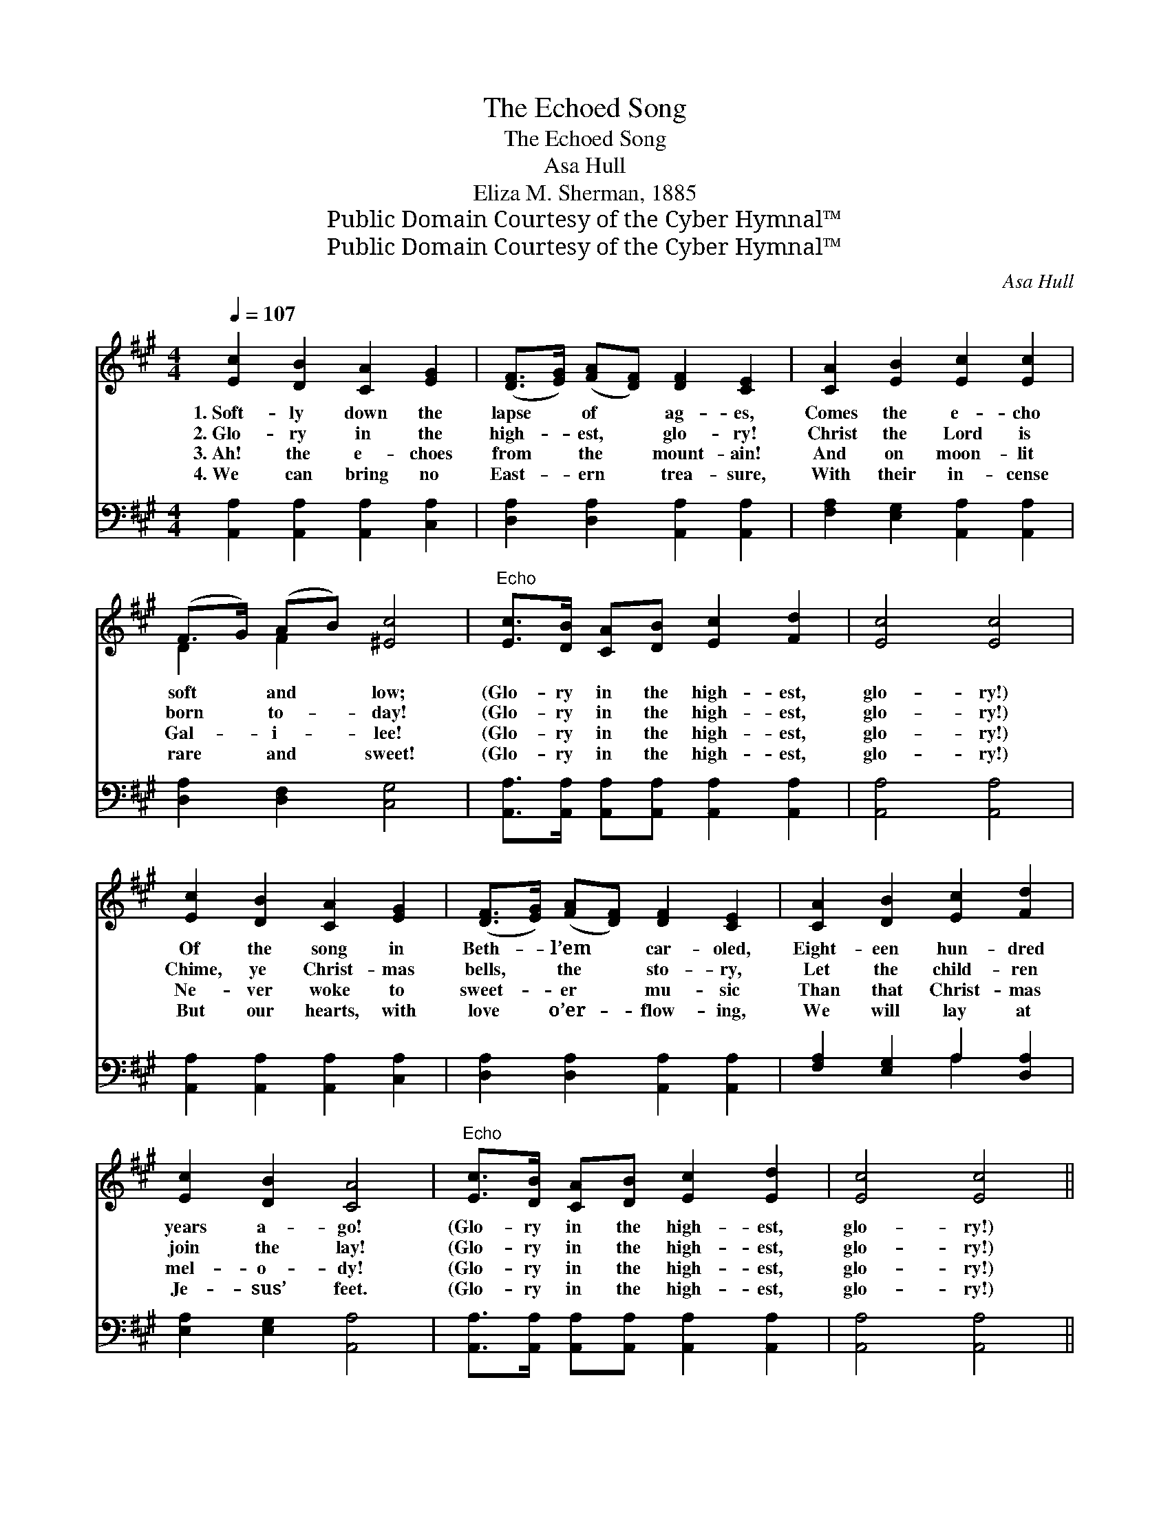 X:1
T:The Echoed Song
T:The Echoed Song
T:Asa Hull
T:Eliza M. Sherman, 1885
T:Public Domain Courtesy of the Cyber Hymnal™
T:Public Domain Courtesy of the Cyber Hymnal™
C:Asa Hull
Z:Public Domain
Z:Courtesy of the Cyber Hymnal™
%%score ( 1 2 ) ( 3 4 )
L:1/8
Q:1/4=107
M:4/4
K:A
V:1 treble 
V:2 treble 
V:3 bass 
V:4 bass 
V:1
 [Ec]2 [DB]2 [CA]2 [EG]2 | ([DF]>[EG]) ([FA][DF]) [DF]2 [CE]2 | [CA]2 [EB]2 [Ec]2 [Ec]2 | %3
w: 1.~Soft- ly down the|lapse * of * ag- es,|Comes the e- cho|
w: 2.~Glo- ry in the|high- * est, * glo- ry!|Christ the Lord is|
w: 3.~Ah! the e- choes|from * the * mount- ain!|And on moon- lit|
w: 4.~We can bring no|East- * ern * trea- sure,|With their in- cense|
 (F>G) (AB) [^Ec]4 |"^Echo" [Ec]>[DB] [CA][DB] [Ec]2 [Fd]2 | [Ec]4 [Ec]4 | %6
w: soft * and * low;|(Glo- ry in the high- est,|glo- ry!)|
w: born * to- * day!|(Glo- ry in the high- est,|glo- ry!)|
w: Gal- * i- * lee!|(Glo- ry in the high- est,|glo- ry!)|
w: rare * and * sweet!|(Glo- ry in the high- est,|glo- ry!)|
 [Ec]2 [DB]2 [CA]2 [EG]2 | ([DF]>[EG]) ([FA][DF]) [DF]2 [CE]2 | [CA]2 [DB]2 [Ec]2 [Fd]2 | %9
w: Of the song in|Beth- * l’em * car- oled,|Eight- een hun- dred|
w: Chime, ye Christ- mas|bells, * the * sto- ry,|Let the child- ren|
w: Ne- ver woke to|sweet- * er * mu- sic|Than that Christ- mas|
w: But our hearts, with|love * o’er- * flow- ing,|We will lay at|
 [Ec]2 [DB]2 [CA]4 |"^Echo" [Ec]>[DB] [CA][DB] [Ec]2 [Ed]2 | [Ec]4 [Ec]4 || %12
w: years a- go!|(Glo- ry in the high- est,|glo- ry!)|
w: join the lay!|(Glo- ry in the high- est,|glo- ry!)|
w: mel- o- dy!|(Glo- ry in the high- est,|glo- ry!)|
w: Je- sus’ feet.|(Glo- ry in the high- est,|glo- ry!)|
"^Refrain" [Ae]>[Ad] [Ac][Ad] [Ae]2 [Af]2 | [Ae]4 [Ae]2 z2 | [Ec]>[DB] [CA][DB] [Ec]2 [Fd]2 | %15
w: |||
w: Glo- ry in the high- est,|glo- ry!|Glo- ry in the high- est,|
w: |||
w: |||
 [Ec]4 [Ec]2 z2 | [EB]>[EA] [EG][EA] [EB]2 [Ac]2 | [GB]4 [Ge]2 z2 | [Ed]4 [Ec]2 z2 | %19
w: ||||
w: glo- ry!|Glo- ry in the high- est,|glo- ry!|Glo- ry!|
w: ||||
w: ||||
 [DB]4 [CA]2 z2 | [Ec]2 [DB]2 [CA]2 [EG]2 | ([DF]>[EG]) ([FA][DF]) [DF]2 [CE]2 | %22
w: |||
w: glo- ry!|Sweet- er car- ol|ne’er * was * sound- ed,|
w: |||
w: |||
 [CA]2 [EB]2 [Ec]2 [Fd]2 | [Ec]2 [DB]2 [CA]4 |"^Echo" [Ec]>[DB] [CA][DB] [Ec]2 [Fd]2 | %25
w: |||
w: Than in Beth- le-|hem was sung.|(Glo- ry in the high- est,|
w: |||
w: |||
 [Ec]4 [Ec]6 |] %26
w: |
w: glo- ry!)|
w: |
w: |
V:2
 x8 | x8 | x8 | D2 F2 x4 | x8 | x8 | x8 | x8 | x8 | x8 | x8 | x8 || x8 | x8 | x8 | x8 | x8 | x8 | %18
 x8 | x8 | x8 | x8 | x8 | x8 | x8 | x10 |] %26
V:3
 [A,,A,]2 [A,,A,]2 [A,,A,]2 [C,A,]2 | [D,A,]2 [D,A,]2 [A,,A,]2 [A,,A,]2 | %2
 [F,A,]2 [E,G,]2 [A,,A,]2 [A,,A,]2 | [D,A,]2 [D,F,]2 [C,G,]4 | %4
 [A,,A,]>[A,,A,] [A,,A,][A,,A,] [A,,A,]2 [A,,A,]2 | [A,,A,]4 [A,,A,]4 | %6
 [A,,A,]2 [A,,A,]2 [A,,A,]2 [C,A,]2 | [D,A,]2 [D,A,]2 [A,,A,]2 [A,,A,]2 | %8
 [F,A,]2 [E,G,]2 A,2 [D,A,]2 | [E,A,]2 [E,G,]2 [A,,A,]4 | %10
 [A,,A,]>[A,,A,] [A,,A,][A,,A,] [A,,A,]2 [A,,A,]2 | [A,,A,]4 [A,,A,]4 || %12
 [A,C]>[A,B,] A,[A,B,] [A,C]2 [A,D]2 | [A,C]4 [A,C]2 z2 | %14
 [A,,A,]>[A,,A,] [A,,A,][A,,A,] [A,,A,]2 [A,,A,]2 | [A,,A,]4 [A,,A,]2 z2 | %16
 [E,D]>[E,C] [E,B,][E,C] [E,D]2 [E,E]2 | [E,E]4 [E,B,]2 z2 | B,4 A,2 z2 | [E,G,]4 [A,,A,]2 z2 | %20
 [A,,A,]2 [A,,A,]2 [A,,A,]2 [C,A,]2 | [D,A,]2 [D,A,]2 [A,,A,]2 [A,,A,]2 | %22
 [F,A,]2 [E,G,]2 A,2 [D,A,]2 | [E,A,]2 [E,G,]2 [A,,A,]4 | %24
 [A,,A,]>[A,,A,] [A,,A,][A,,A,] [A,,A,]2 [A,,A,]2 | [A,,A,]4 [A,,A,]6 |] %26
V:4
 x8 | x8 | x8 | x8 | x8 | x8 | x8 | x8 | x4 A,2 x2 | x8 | x8 | x8 || x2 A, x5 | x8 | x8 | x8 | x8 | %17
 x8 | (F,2 G,2) A,2 x2 | x8 | x8 | x8 | x4 A,2 x2 | x8 | x8 | x10 |] %26

